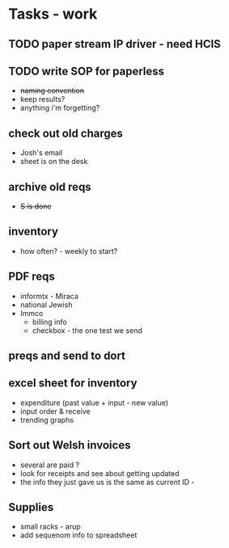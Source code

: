 * Tasks - work
** TODO paper stream IP driver - need HCIS
** TODO write SOP for paperless
+ +naming convention+
+ keep results?
+ anything i'm forgetting?
** check out old charges
+ Josh's email
+ sheet is on the desk
** archive old reqs
+ +S is done+
** inventory
+ how often? - weekly to start?
** PDF reqs
+ informtx - Miraca
+ national Jewish
+ Immco
  + billing info
  + checkbox - the one test we send
** preqs and send to dort
** excel sheet for inventory
+ expenditure (past value + input - new value)
+ input order & receive
+ trending graphs 
** Sort out Welsh invoices
+ several are paid ? 
+ look for receipts and see about getting updated
+ the info they just gave us is the same as current ID - 
** Supplies
+ small racks - arup
+ add sequenom info to spreadsheet
